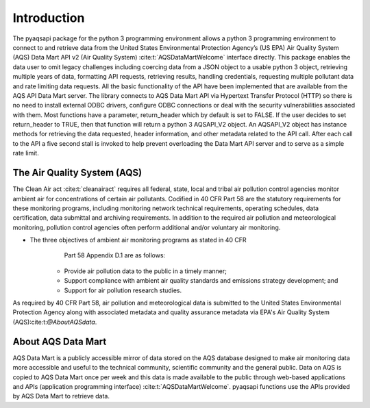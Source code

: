 .. index:: Introduction;
.. sectionauthor:: Clinton Mccrowey \<mccrowey \<DOT\>\ clinton \<AT\>\ epa.gov\>

Introduction
============
The pyaqsapi package for the python 3 programming environment allows a python 3
programming environment to connect to and retrieve data from the United States
Environmental Protection Agency’s (US EPA) Air Quality System (AQS) Data Mart
API v2 (Air Quality System) :cite:t:`AQSDataMartWelcome` interface directly.
This package enables the data user to omit legacy challenges including coercing
data from a JSON object to a usable python 3 object, retrieving multiple years
of data, formatting API requests, retrieving results, handling credentials,
requesting multiple pollutant data and rate limiting data requests.
All the basic functionality of the API have been implemented that are available
from the AQS API Data Mart server. The library connects to AQS Data Mart API
via Hypertext Transfer Protocol (HTTP) so there is no need to install external
ODBC drivers, configure ODBC connections or deal with the security
vulnerabilities associated with them. Most functions have a parameter,
return_header which by default is set to FALSE. If the user decides to
set return_header to TRUE, then that function will return a python 3
AQSAPI_V2 object. An AQSAPI_V2 object has instance methods for retrieving the
data requested, header information, and other metadata related to the API call.
After each call to the API a five second stall is invoked to help prevent
overloading the Data Mart API server and to serve as a simple rate limit.

The Air Quality System (AQS)
----------------------------
The Clean Air act :cite:t:`cleanairact` requires all federal, state, local and
tribal air pollution control agencies monitor ambient air for concentrations of
certain air pollutants. Codified in 40 CFR Part 58 are the statutory
requirements for these monitoring programs, including monitoring network
technical requirements, operating schedules, data certification, data submittal
and archiving requirements. In addition to the required air pollution and
meteorological monitoring, pollution control agencies often perform additional
and/or voluntary air monitoring.

* The three objectives of ambient air monitoring programs as stated in 40 CFR
      Part 58 Appendix D.1 are as follows:

    * Provide air pollution data to the public in a timely manner;
    * Support compliance with ambient air quality standards and emissions
      strategy development; and
    * Support for air pollution research studies.

As required by 40 CFR Part 58, air pollution and meteorological data is
submitted to the United States Environmental Protection Agency along with
associated metadata and quality assurance metadata via EPA's Air
Quality System (AQS):cite:t:`@AboutAQSdata`.

About AQS Data Mart
-------------------
AQS Data Mart is a publicly accessible mirror of data stored on the AQS database
designed to make air monitoring data more accessible and useful to the technical
community, scientific community and the general public. Data on AQS is copied to
AQS Data Mart once per week and this data is made available to the public
through web-based applications and APIs (application programming interface)
:cite:t:`AQSDataMartWelcome`. pyaqsapi functions use the APIs provided by AQS
Data Mart to retrieve data.